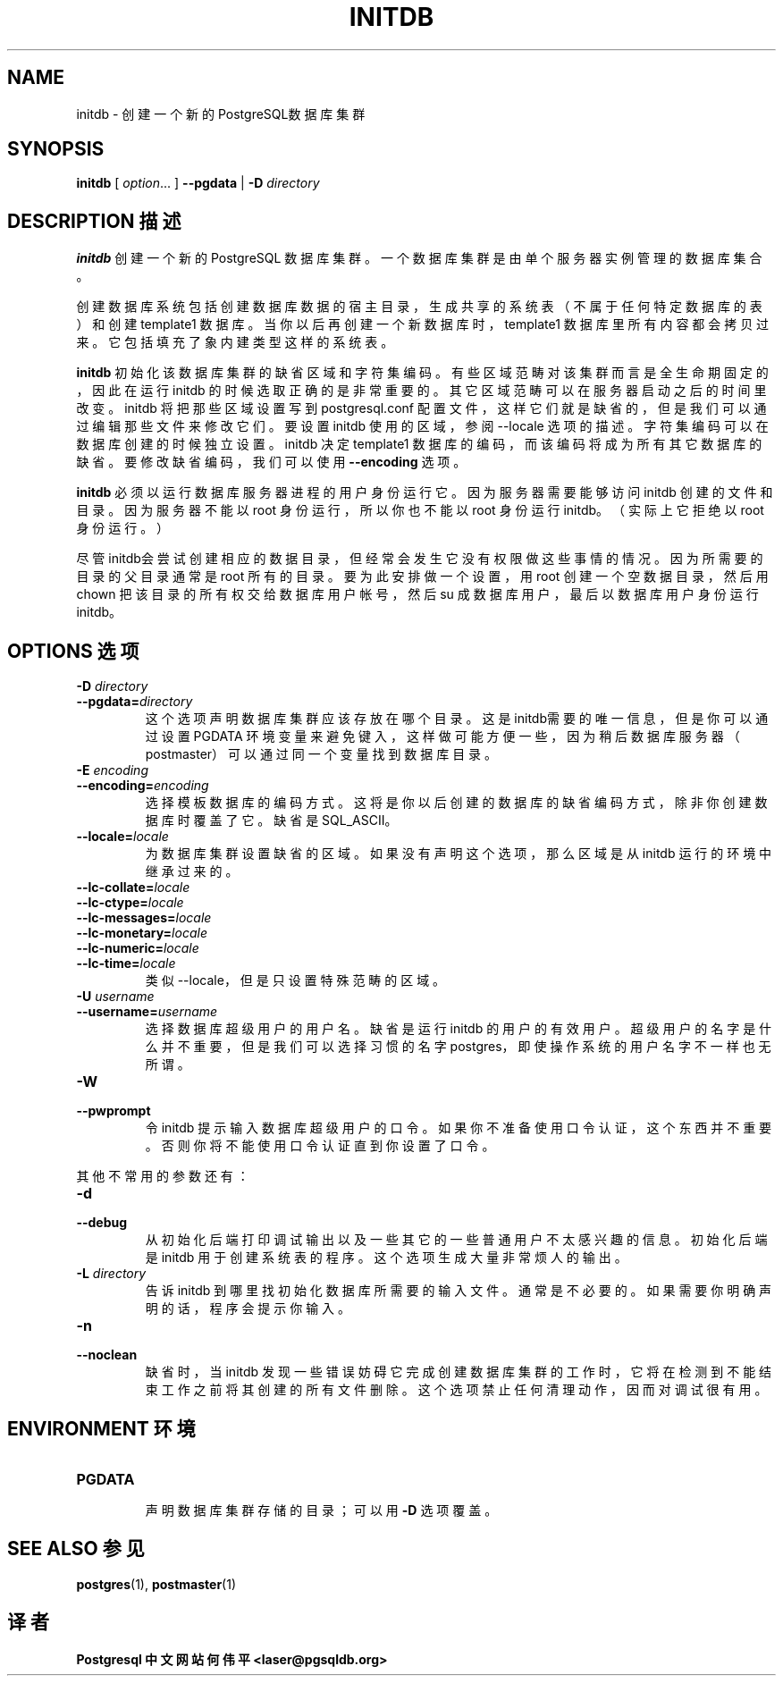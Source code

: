 .TH "INITDB" "1" "2003-11-02" "Application" "PostgreSQL Server Applications"
.SH NAME
initdb \- 创建一个新的 PostgreSQL数据库集群

.SH SYNOPSIS
.sp
\fBinitdb\fR\fR [ \fR\fB\fIoption\fB\fR...\fB \fR\fR]\fR \fR\fR \fB--pgdata \fR\fR | \fR\fB-D \fR\fIdirectory\fR\fR\fR
.SH "DESCRIPTION  描述"
.PP
\fBinitdb\fR 创建一个新的 PostgreSQL 数据库集群。 一个数据库集群是由单个服务器实例管理的数据库集合。
.PP
 创建数据库系统包括创建数据库数据的宿主目录， 生成共享的系统表（不属于任何特定数据库的表）和创建 template1  数据库。当你以后再创建一个新数据库时， template1 数据库里所有内容都会拷贝过来。 它包括填充了象内建类型这样的系统表。
.PP
\fBinitdb\fR 初始化该数据库集群的缺省区域和字符集编码。 有些区域范畴对该集群而言是全生命期固定的，因此在运行 initdb 的时候选取正确的是非常重要的。 其它区域范畴可以在服务器启动之后的时间里改变。 initdb 将把那些区域设置写到 postgresql.conf 配置文件，这样它们就是缺省的， 但是我们可以通过编辑那些文件来修改它们。 要设置 initdb 使用的区域，参阅 --locale 选项的描述。字符集编码可以在数据库创建的时候独立设置。 initdb 决定 template1 数据库的编码，而该编码将成为所有其它数据库的缺省。 要修改缺省编码，我们可以使用 \fB--encoding\fR 选项。
.PP
\fBinitdb\fR 必须以运行数据库服务器进程的用户身份运行它。 因为服务器需要能够访问 initdb  创建的文件和目录。 因为服务器不能以 root 身份运行，所以你也不能以 root 身份运行 initdb。（实际上它拒绝以 root 身份运行。）
.PP
 尽管initdb会尝试创建相应的数据目录， 但经常会发生它没有权限做这些事情的情况。因为所需要的目录的父目录通常是 root 所有的目录。 要为此安排做一个设置，用 root 创建一个空数据目录， 然后用 chown 把该目录的所有权交给数据库用户帐号， 然后 su 成数据库用户，最后以数据库用户身份运行 initdb。
.SH "OPTIONS 选项"
.PP
.TP
\fB-D \fIdirectory\fB\fR
.TP
\fB--pgdata=\fIdirectory\fB\fR
 这个选项声明数据库集群应该存放在哪个目录。 这是initdb需要的唯一信息，但是你可以通过设置 PGDATA 环境变量来避免键入， 这样做可能方便一些，因为稍后数据库服务器（postmaster）可以通过同一个变量找到数据库目录。
.TP
\fB-E \fIencoding\fB\fR
.TP
\fB--encoding=\fIencoding\fB\fR
 选择模板数据库的编码方式。这将是你以后创建的数据库的缺省编码方式， 除非你创建数据库时覆盖了它。 缺省是 SQL_ASCII。
.TP
\fB--locale=\fIlocale\fB\fR
 为数据库集群设置缺省的区域。如果没有声明这个选项，那么区域 是从 initdb 运行的环境中继承过来的。
.TP
\fB--lc-collate=\fIlocale\fB\fR
.TP
\fB--lc-ctype=\fIlocale\fB\fR
.TP
\fB--lc-messages=\fIlocale\fB\fR
.TP
\fB--lc-monetary=\fIlocale\fB\fR
.TP
\fB--lc-numeric=\fIlocale\fB\fR
.TP
\fB--lc-time=\fIlocale\fB\fR
 类似 --locale，但是只设置特殊范畴的区域。
.TP
\fB-U \fIusername\fB\fR
.TP
\fB--username=\fIusername\fB\fR
 选择数据库超级用户的用户名。 缺省是运行 initdb 的用户的有效用户。 超级用户的名字是什么并不重要， 但是我们可以选择习惯的名字 postgres，即使操作系统的用户名字不一样也无所谓。
.TP
\fB-W\fR
.TP
\fB--pwprompt\fR
 令 initdb 提示输入数据库超级用户的口令。 如果你不准备使用口令认证，这个东西并不重要。 否则你将不能使用口令认证直到你设置了口令。
.PP
.PP
 其他不常用的参数还有：
.TP
\fB-d\fR
.TP
\fB--debug\fR
 从初始化后端打印调试输出以及一些其它的一些普通用户不太感兴趣的信息。 初始化后端是 initdb 用于创建系统表的程序。 这个选项生成大量非常烦人的输出。
.TP
\fB-L \fIdirectory\fB\fR
 告诉 initdb  到哪里找初始化数据库所需要的输入文件。 通常是不必要的。如果需要你明确声明的话，程序会提示你输入。
.TP
\fB-n\fR
.TP
\fB--noclean\fR
 缺省时，当initdb  发现一些错误妨碍它完成创建数据库集群的工作时， 它将在检测到不能结束工作之前将其创建的所有文件删除。 这个选项禁止任何清理动作，因而对调试很有用。
.PP
.SH "ENVIRONMENT 环境"
.TP
\fBPGDATA\fR
 声明数据库集群存储的目录；可以用 \fB-D\fR 选项覆盖。 
.SH "SEE ALSO 参见"
\fBpostgres\fR(1), \fBpostmaster\fR(1)

.SH "译者"
.B Postgresql 中文网站
.B 何伟平 <laser@pgsqldb.org>
